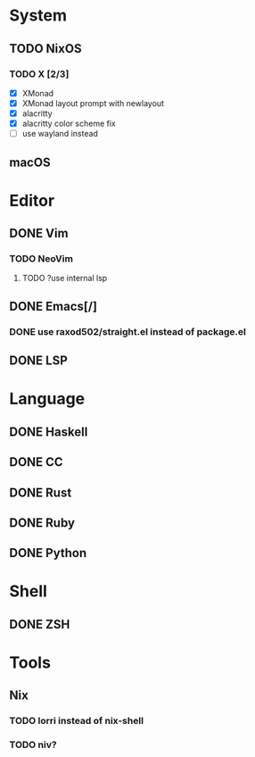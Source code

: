 * System
** TODO NixOS
*** TODO X [2/3]
    - [X] XMonad
    - [X] XMonad layout prompt with newlayout
    - [X] alacritty
    - [X] alacritty color scheme fix
    - [ ] use wayland instead
** macOS

* Editor
** DONE Vim
*** TODO NeoVim
**** TODO ?use internal lsp
** DONE Emacs[/]
*** DONE use raxod502/straight.el instead of package.el
** DONE LSP

* Language
** DONE Haskell
** DONE CC
** DONE Rust
** DONE Ruby
** DONE Python

* Shell
** DONE ZSH

* Tools
** Nix
*** TODO lorri instead of nix-shell
*** TODO niv?
